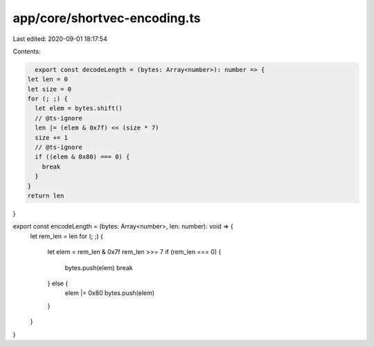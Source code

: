app/core/shortvec-encoding.ts
=============================

Last edited: 2020-09-01 18:17:54

Contents:

.. code-block:: ts

    export const decodeLength = (bytes: Array<number>): number => {
  let len = 0
  let size = 0
  for (; ;) {
    let elem = bytes.shift()
    // @ts-ignore
    len |= (elem & 0x7f) << (size * 7)
    size += 1
    // @ts-ignore
    if ((elem & 0x80) === 0) {
      break
    }
  }
  return len
}

export const encodeLength = (bytes: Array<number>, len: number): void => {
  let rem_len = len
  for (; ;) {
    let elem = rem_len & 0x7f
    rem_len >>= 7
    if (rem_len === 0) {
      bytes.push(elem)
      break
    } else {
      elem |= 0x80
      bytes.push(elem)
    }
  }
}


